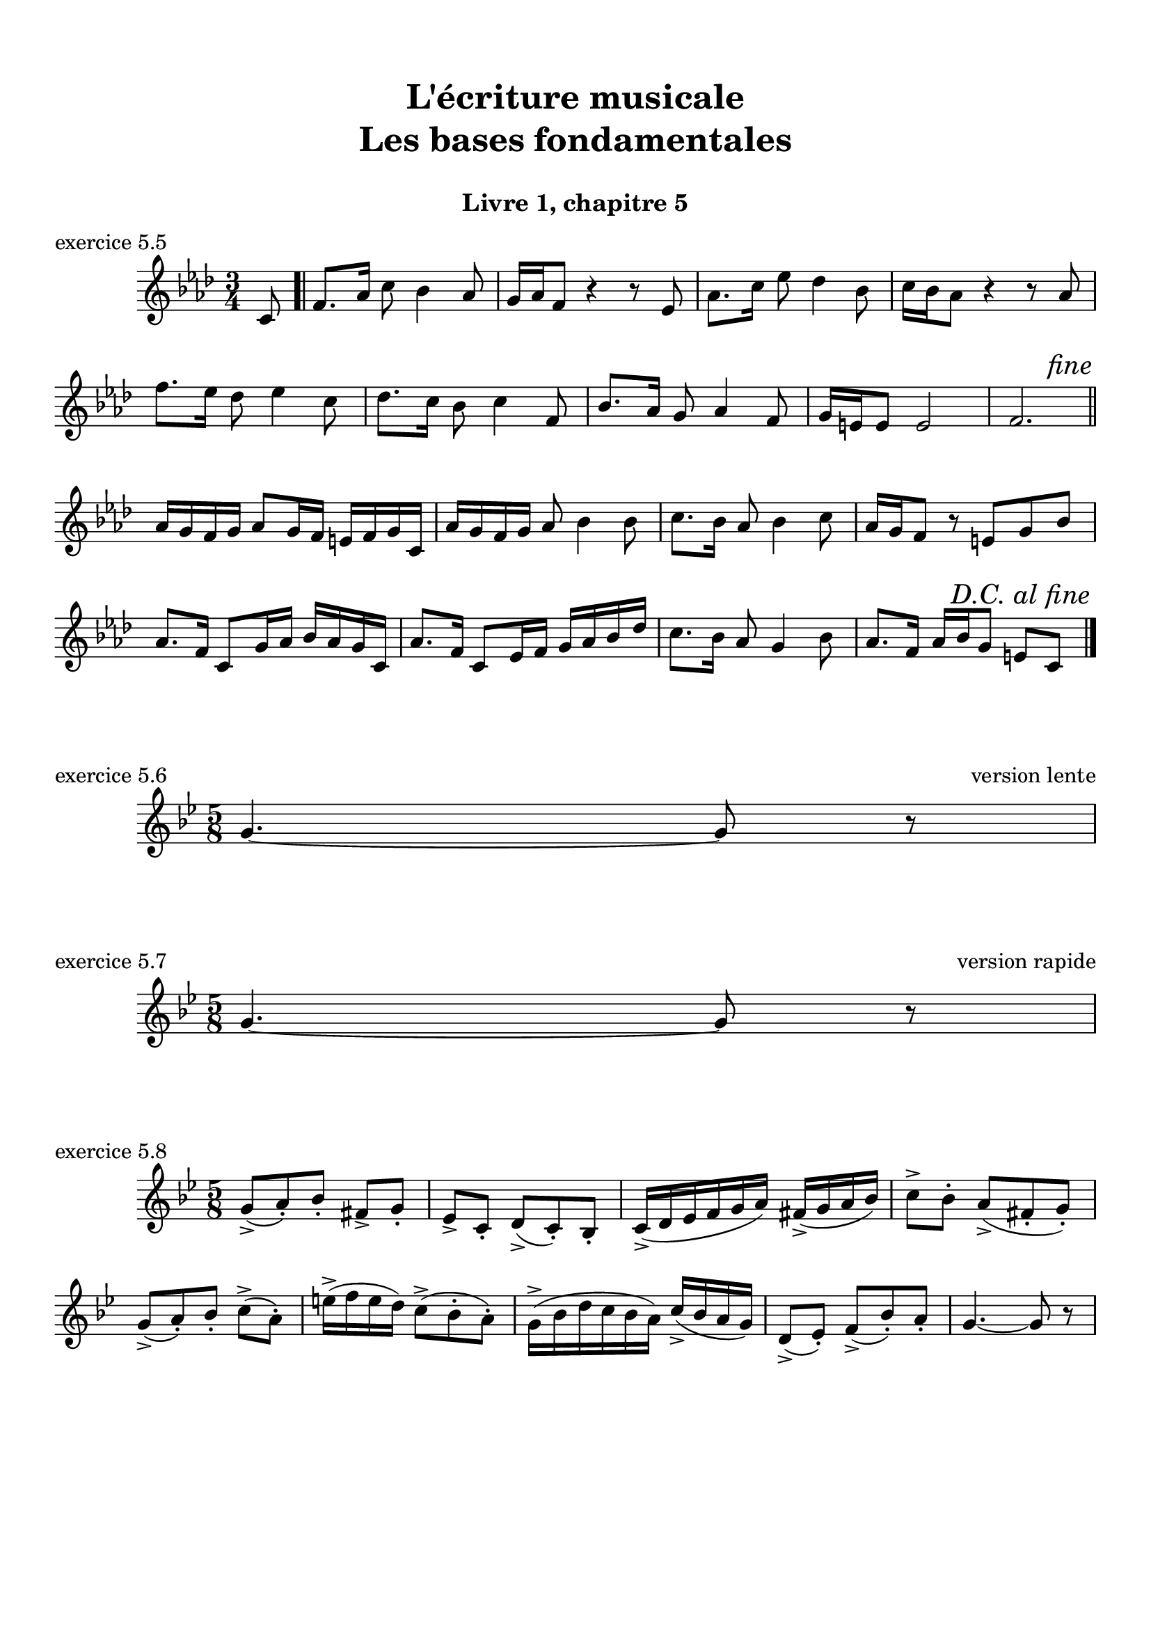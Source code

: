 \version "2.18.2"
\language "english"

\header {
  title = \markup
     \center-column {
       \combine \null \vspace #1
       "L'écriture musicale"
       "Les bases fondamentales"
       " "
      }
  subtitle = "Livre 1, chapitre 5"
  tagline = ""
}
\paper {
  #(include-special-characters)
  print-all-headers = ##t
  max-systems-per-page = 10
}
%#(set-global-staff-size 16)
%#(set-default-paper-size "a4landscape")

\score {
  \header {
    title = ##f
    subtitle = ##f
    piece = "exercice 5.5"
  }
  \new Staff
  <<
    \clef treble \time 3/4 \key f \minor
    \relative c' {
      \partial 8 c8 \bar ".|"
      f8. af16 c8 bf4 af8
      g16 af f8 r4 r8 ef8
      af8. c16 ef8 df4 bf8
      c16 bf af8 r4 r8 af8
      f'8. ef16 df8 ef4 c8
      df8. c16 bf8 c4 f,8
      bf8. af16 g8 af4 f8
      g16 e e8 e2
      f2.
      \tweak break-visibility #end-of-line-visible \mark \markup { \italic "fine" } \bar "||"
      af16 g f g af8 g16 f e f g c,
      af'16 g f g af8 bf4 bf8
      c8. bf16 af8 bf4 c8
      af16 g f8 r8 e g bf
      af8. f16 c8 g'16 af bf af g c,
      af'8. f16 c8 ef16 f g af bf df
      c8. bf16 af8 g4 bf8
      af8. f16 af bf g8 e c \bar".|"
      \tweak break-visibility #end-of-line-visible \mark \markup { \italic "D.C. al fine" } \bar "|." \break
                  }
  >>
}
\score {
  \header {
    title = ##f
    subtitle = ##f
    piece = "exercice 5.6"
    opus = "version lente"
  }
  \new Staff
  <<
    \clef treble \time 5/8 \key g \minor
    \relative c'' { g4.~ g8 r8
                  }
  >>
}
\score {
  \header {
    title = ##f
    subtitle = ##f
    piece = "exercice 5.7"
    opus = "version rapide"
  }
  \new Staff
  <<
    \clef treble \time 5/8 \key g \minor
    \relative c'' { g4.~ g8 r8
                  }
  >>
}
\score {
  \header {
    title = ##f
    subtitle = ##f
    piece = "exercice 5.8"
  }
  \new Staff
  <<
    \clef treble \time 5/8 \key g \minor
    \relative c'' { g8-> (a)-. bf-. fs-> g-.
                    \set Timeing.beatStructure = 2,3
                    ef-> c-. d-> (c-.) bf-.
                    \set Timeing.beatStructure = 3,2
                    c16-> (d ef f g a) fs->( g a bf)
                    \set Timeing.beatStructure = 2,3
                    c8-> bf-. a->( fs-. g-.)
                    \set Timeing.beatStructure = 3,2
                    g-> (a-.) bf-. c-> (a-.)
                    \set Timeing.beatStructure = 2,3
                    e'16-> (f e d) c8-> (bf-. a-.)
                    \set Timeing.beatStructure = 3,2
                    g16-> (bf d c bf a) c-> (bf a g)
                    \set Timeing.beatStructure = 2,3
                    d8-> (ef-.) f-> (bf-.) a-.
                    \set Timeing.beatStructure = 3,2
                    g4.~ g8 r8
                  }
  >>
}
\layout {
  \context {
    \Score
    \override RehearsalMark.self-alignment-X =
      #(lambda (grob)
         (let* ((break-dir (ly:item-break-dir grob)))
           (case break-dir
             ((-1) RIGHT)  ;; end-of-line   -> right aligned
             ((1) LEFT)    ;; begin-of-line -> left-aligned
             (else CENTER) ;; otherwise     -> center-aligned
             )))
    \omit BarNumber
  }
ragged-last = ##f
}
